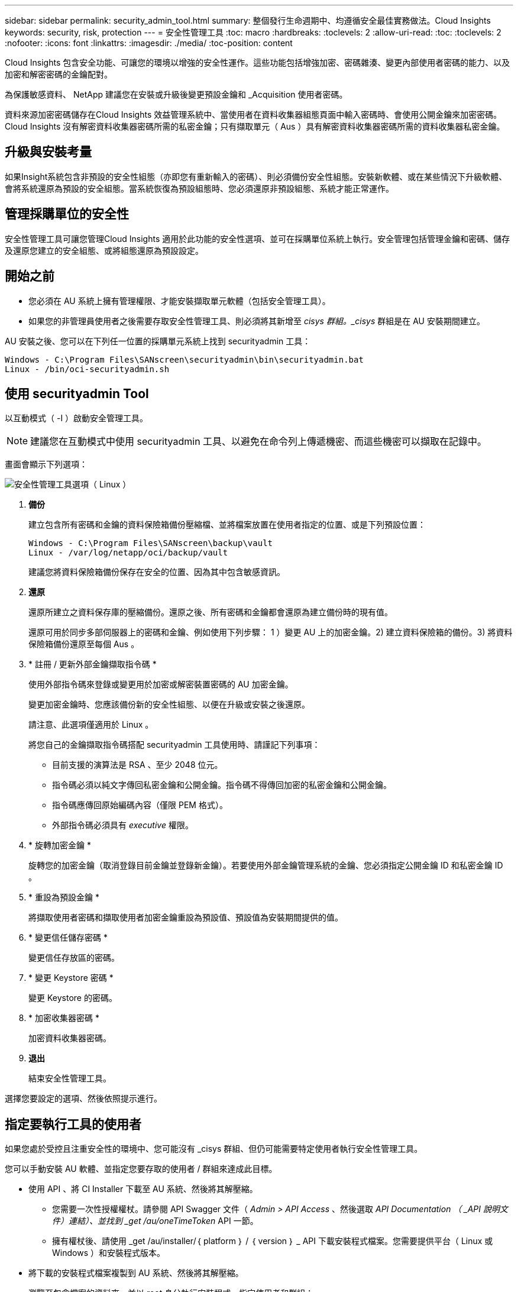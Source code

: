 ---
sidebar: sidebar 
permalink: security_admin_tool.html 
summary: 整個發行生命週期中、均遵循安全最佳實務做法。Cloud Insights 
keywords: security, risk, protection 
---
= 安全性管理工具
:toc: macro
:hardbreaks:
:toclevels: 2
:allow-uri-read: 
:toc: 
:toclevels: 2
:nofooter: 
:icons: font
:linkattrs: 
:imagesdir: ./media/
:toc-position: content


[role="lead"]
Cloud Insights 包含安全功能、可讓您的環境以增強的安全性運作。這些功能包括增強加密、密碼雜湊、變更內部使用者密碼的能力、以及加密和解密密碼的金鑰配對。

為保護敏感資料、 NetApp 建議您在安裝或升級後變更預設金鑰和 _Acquisition 使用者密碼。

資料來源加密密碼儲存在Cloud Insights 效益管理系統中、當使用者在資料收集器組態頁面中輸入密碼時、會使用公開金鑰來加密密碼。Cloud Insights 沒有解密資料收集器密碼所需的私密金鑰；只有擷取單元（ Aus ）具有解密資料收集器密碼所需的資料收集器私密金鑰。



== 升級與安裝考量

如果Insight系統包含非預設的安全性組態（亦即您有重新輸入的密碼）、則必須備份安全性組態。安裝新軟體、或在某些情況下升級軟體、會將系統還原為預設的安全組態。當系統恢復為預設組態時、您必須還原非預設組態、系統才能正常運作。



== 管理採購單位的安全性

安全性管理工具可讓您管理Cloud Insights 適用於此功能的安全性選項、並可在採購單位系統上執行。安全管理包括管理金鑰和密碼、儲存及還原您建立的安全組態、或將組態還原為預設設定。



== 開始之前

* 您必須在 AU 系統上擁有管理權限、才能安裝擷取單元軟體（包括安全管理工具）。
* 如果您的非管理員使用者之後需要存取安全性管理工具、則必須將其新增至 _cisys 群組。_cisys_ 群組是在 AU 安裝期間建立。


AU 安裝之後、您可以在下列任一位置的採購單元系統上找到 securityadmin 工具：

....
Windows - C:\Program Files\SANscreen\securityadmin\bin\securityadmin.bat
Linux - /bin/oci-securityadmin.sh
....


== 使用 securityadmin Tool

以互動模式（ -I ）啟動安全管理工具。


NOTE: 建議您在互動模式中使用 securityadmin 工具、以避免在命令列上傳遞機密、而這些機密可以擷取在記錄中。

畫面會顯示下列選項：

image:SecurityAdminMenuChoices.png["安全性管理工具選項（ Linux ）"]

. *備份*
+
建立包含所有密碼和金鑰的資料保險箱備份壓縮檔、並將檔案放置在使用者指定的位置、或是下列預設位置：

+
....
Windows - C:\Program Files\SANscreen\backup\vault
Linux - /var/log/netapp/oci/backup/vault
....
+
建議您將資料保險箱備份保存在安全的位置、因為其中包含敏感資訊。

. *還原*
+
還原所建立之資料保存庫的壓縮備份。還原之後、所有密碼和金鑰都會還原為建立備份時的現有值。

+
還原可用於同步多部伺服器上的密碼和金鑰、例如使用下列步驟： 1 ）變更 AU 上的加密金鑰。2) 建立資料保險箱的備份。3) 將資料保險箱備份還原至每個 Aus 。

. * 註冊 / 更新外部金鑰擷取指令碼 *
+
使用外部指令碼來登錄或變更用於加密或解密裝置密碼的 AU 加密金鑰。

+
變更加密金鑰時、您應該備份新的安全性組態、以便在升級或安裝之後還原。

+
請注意、此選項僅適用於 Linux 。

+
將您自己的金鑰擷取指令碼搭配 securityadmin 工具使用時、請謹記下列事項：

+
** 目前支援的演算法是 RSA 、至少 2048 位元。
** 指令碼必須以純文字傳回私密金鑰和公開金鑰。指令碼不得傳回加密的私密金鑰和公開金鑰。
** 指令碼應傳回原始編碼內容（僅限 PEM 格式）。
** 外部指令碼必須具有 _executive_ 權限。


. * 旋轉加密金鑰 *
+
旋轉您的加密金鑰（取消登錄目前金鑰並登錄新金鑰）。若要使用外部金鑰管理系統的金鑰、您必須指定公開金鑰 ID 和私密金鑰 ID 。



. * 重設為預設金鑰 *
+
將擷取使用者密碼和擷取使用者加密金鑰重設為預設值、預設值為安裝期間提供的值。

. * 變更信任儲存密碼 *
+
變更信任存放區的密碼。

. * 變更 Keystore 密碼 *
+
變更 Keystore 的密碼。

. * 加密收集器密碼 *
+
加密資料收集器密碼。

. *退出*
+
結束安全性管理工具。



選擇您要設定的選項、然後依照提示進行。



== 指定要執行工具的使用者

如果您處於受控且注重安全性的環境中、您可能沒有 _cisys 群組、但仍可能需要特定使用者執行安全性管理工具。

您可以手動安裝 AU 軟體、並指定您要存取的使用者 / 群組來達成此目標。

* 使用 API 、將 CI Installer 下載至 AU 系統、然後將其解壓縮。
+
** 您需要一次性授權權杖。請參閱 API Swagger 文件（ _Admin > API Access_ 、然後選取 _API Documentation （ _API 說明文件）連結）、並找到 _get /au/oneTimeToken_ API 一節。
** 擁有權杖後、請使用 _get /au/installer/｛ platform ｝ / ｛ version ｝ _ API 下載安裝程式檔案。您需要提供平台（ Linux 或 Windows ）和安裝程式版本。


* 將下載的安裝程式檔案複製到 AU 系統、然後將其解壓縮。
* 瀏覽至包含檔案的資料夾、並以 root 身分執行安裝程式、指定使用者和群組：
+
 ./cloudinsights-install.sh <User> <Group>


如果指定的使用者和 / 或群組不存在、將會建立這些使用者和 / 或群組。使用者將可存取安全管理工具。



== 更新或移除 Proxy

securityadmin 工具可用來設定或移除擷取單元的 Proxy 資訊、方法是使用 _ pr_ 參數執行工具：

[listing]
----
[root@ci-eng-linau bin]# ./securityadmin -pr
usage: securityadmin -pr -ap <arg> | -h | -rp | -upr <arg>

The purpose of this tool is to enable reconfiguration of security aspects
of the Acquisition Unit such as encryption keys, and proxy configuration,
etc. For more information about this tool, please check the Cloud Insights
Documentation.

-ap,--add-proxy <arg>       add a proxy server.  Arguments: ip=ip
                             port=port user=user password=password
                             domain=domain
                             (Note: Always use double quote(") or single
                             quote(') around user and password to escape
                             any special characters, e.g., <, >, ~, `, ^,
                             !
                             For example: user="test" password="t'!<@1"
                             Note: domain is required if the proxy auth
                             scheme is NTLM.)
-h,--help
-rp,--remove-proxy          remove proxy server
-upr,--update-proxy <arg>   update a proxy.  Arguments: ip=ip port=port
                             user=user password=password domain=domain
                             (Note: Always use double quote(") or single
                             quote(') around user and password to escape
                             any special characters, e.g., <, >, ~, `, ^,
                             !
                             For example: user="test" password="t'!<@1"
                             Note: domain is required if the proxy auth
                             scheme is NTLM.)
----
例如、若要移除 Proxy 、請執行下列命令：

 [root@ci-eng-linau bin]# ./securityadmin -pr -rp
執行命令後、您必須重新啟動擷取單元。

若要更新 Proxy 、命令是

 ./securityadmin -pr -upr <arg>


== 外部金鑰擷取

如果您提供 UNIX Shell 指令碼、擷取單元可以執行該指令碼、從金鑰管理系統擷取 * 私密金鑰 * 和 * 公開金鑰 * 。

為了擷取金鑰、 Cloud Insights 會執行指令碼、傳入兩個參數： _key id_ 和 _key type_ 。_Key ID_ 可用於識別金鑰管理系統中的金鑰。_Key 類型 _ 為「公開」或「私人」。當金鑰類型為「公開」時、指令碼必須傳回公開金鑰。當金鑰類型為「私密」時、必須傳回私密金鑰。

若要將金鑰傳回擷取單元、指令碼必須將金鑰列印至標準輸出。指令碼必須列印 _ 僅 _ 標準輸出金鑰；不得將其他文字列印至標準輸出。一旦要求的金鑰列印至標準輸出、指令碼必須以 0 結束代碼結束、任何其他傳回代碼都會被視為錯誤。

指令碼必須使用 securityadmin 工具在擷取單元中登錄、該工具會執行指令碼和擷取單元。指令碼必須具有 root 和「 cisys 」使用者的 _read_ 和 _executive_ 權限。如果在登錄後修改 Shell 指令碼、則必須重新在擷取單元中登錄修改後的 Shell 指令碼。

|===


| 輸入參數：金鑰 ID | 用於識別客戶金鑰管理系統中金鑰的金鑰識別碼。 


| 輸入參數：金鑰類型 | 公有或私有。 


| 輸出 | 要求的金鑰必須列印至標準輸出。目前支援 2048 位元 RSA 金鑰。金鑰必須以下列格式編碼及列印：

私密金鑰格式： PEM 、 DER 編碼的 PKCS8 Private KeyInfo RFC 5958

公開金鑰格式： PEM 、 DER 編碼的 X.509 SubjectPublicKeyInfo RFC 5280 


| 結束代碼 | 結束碼為零、以取得成功。所有其他跳出值都視為失敗。 


| 指令碼權限 | 指令碼必須具有 root 和「 cisys 」使用者的讀取和執行權限。 


| 記錄 | 記錄指令碼執行。記錄位於：

/var/log/NetApp/cloudses/securityadmin/securityadmin.log

/var/log/NetApp/cloudinses/acq/acq.log 
|===


== 加密用於 API 的密碼

選項 8 可讓您加密密碼、然後透過 API 將密碼傳遞給資料收集器。

以互動模式啟動安全性管理工具、然後選取選項 8 ： _ 加密密碼 _ 。

 securityadmin.sh -i
系統會提示您輸入要加密的密碼。請注意、您輸入的字元不會顯示在畫面上。  出現提示時、請重新輸入密碼。

或者、如果您要在指令碼中使用命令、請在命令列上使用 _securityadmin.sh_ 搭配 "-enc" 參數、並傳入未加密的密碼：

 securityadmin -enc mypassword
image:SecurityAdmin_Encrypt_Key_API_CLI_Example.png["CLI 範例"]

加密的密碼會顯示在畫面上。複製整個字串、包括任何前置或結尾符號。

image:SecurityAdmin_Encrypt_Key_1.png["互動模式加密密碼、寬度 =640"]

若要將加密密碼傳送至資料收集器、您可以使用資料收集 API 。此 API 的瀏覽器可在 * 管理 > API 存取 * 中找到、然後按一下「 API 文件」連結。選取「資料收集」 API 類型。  在 _data_collection.data_collector 標題下、為此範例選擇 __collector / datasources_POST API 。

image:SecurityAdmin_Encrypt_Key_Swagger_API.png["用於資料收集的 API"]

如果您將 _preEncrypted_ 選項設為 _Tru_ 、則任何您透過 API 命令傳遞的密碼都會被視為 * 已加密 * ； API 將不會重新加密密碼。建置 API 時、只要將先前加密的密碼貼到適當的位置即可。

image:SecurityAdmin_Encrypt_Key_API_Example.png["API 範例、 width=600"]



== 加密用於 API 的密碼

選項 8 可讓您加密密碼、然後透過 API 將密碼傳遞給資料收集器。

以互動模式啟動安全性管理工具、然後選取選項 8 ： _ 加密密碼 _ 。

 securityadmin.sh -i
系統會提示您輸入要加密的密碼。請注意、您輸入的字元不會顯示在畫面上。  出現提示時、請重新輸入密碼。

或者、如果您要在指令碼中使用命令、請在命令列上使用 _securityadmin.sh_ 搭配 "-enc" 參數、並傳入未加密的密碼：

 securityadmin -enc mypassword
image:SecurityAdmin_Encrypt_Key_API_CLI_Example.png["CLI 範例"]

加密的密碼會顯示在畫面上。複製整個字串、包括任何前置或結尾符號。

image:SecurityAdmin_Encrypt_Key_1.png["互動模式加密密碼、寬度 =640"]

若要將加密密碼傳送至資料收集器、您可以使用資料收集 API 。此 API 的瀏覽器可在 * 管理 > API 存取 * 中找到、然後按一下「 API 文件」連結。選取「資料收集」 API 類型。  在 _data_collection.data_collector 標題下、為此範例選擇 __collector / datasources_POST API 。

image:SecurityAdmin_Encrypt_Key_Swagger_API.png["用於資料收集的 API"]

如果您將 _preEncrypted_ 選項設為 _Tru_ 、則任何您透過 API 命令傳遞的密碼都會被視為 * 已加密 * ； API 將不會重新加密密碼。建置 API 時、只要將先前加密的密碼貼到適當的位置即可。

image:SecurityAdmin_Encrypt_Key_API_Example.png["API 範例、 width=600"]
